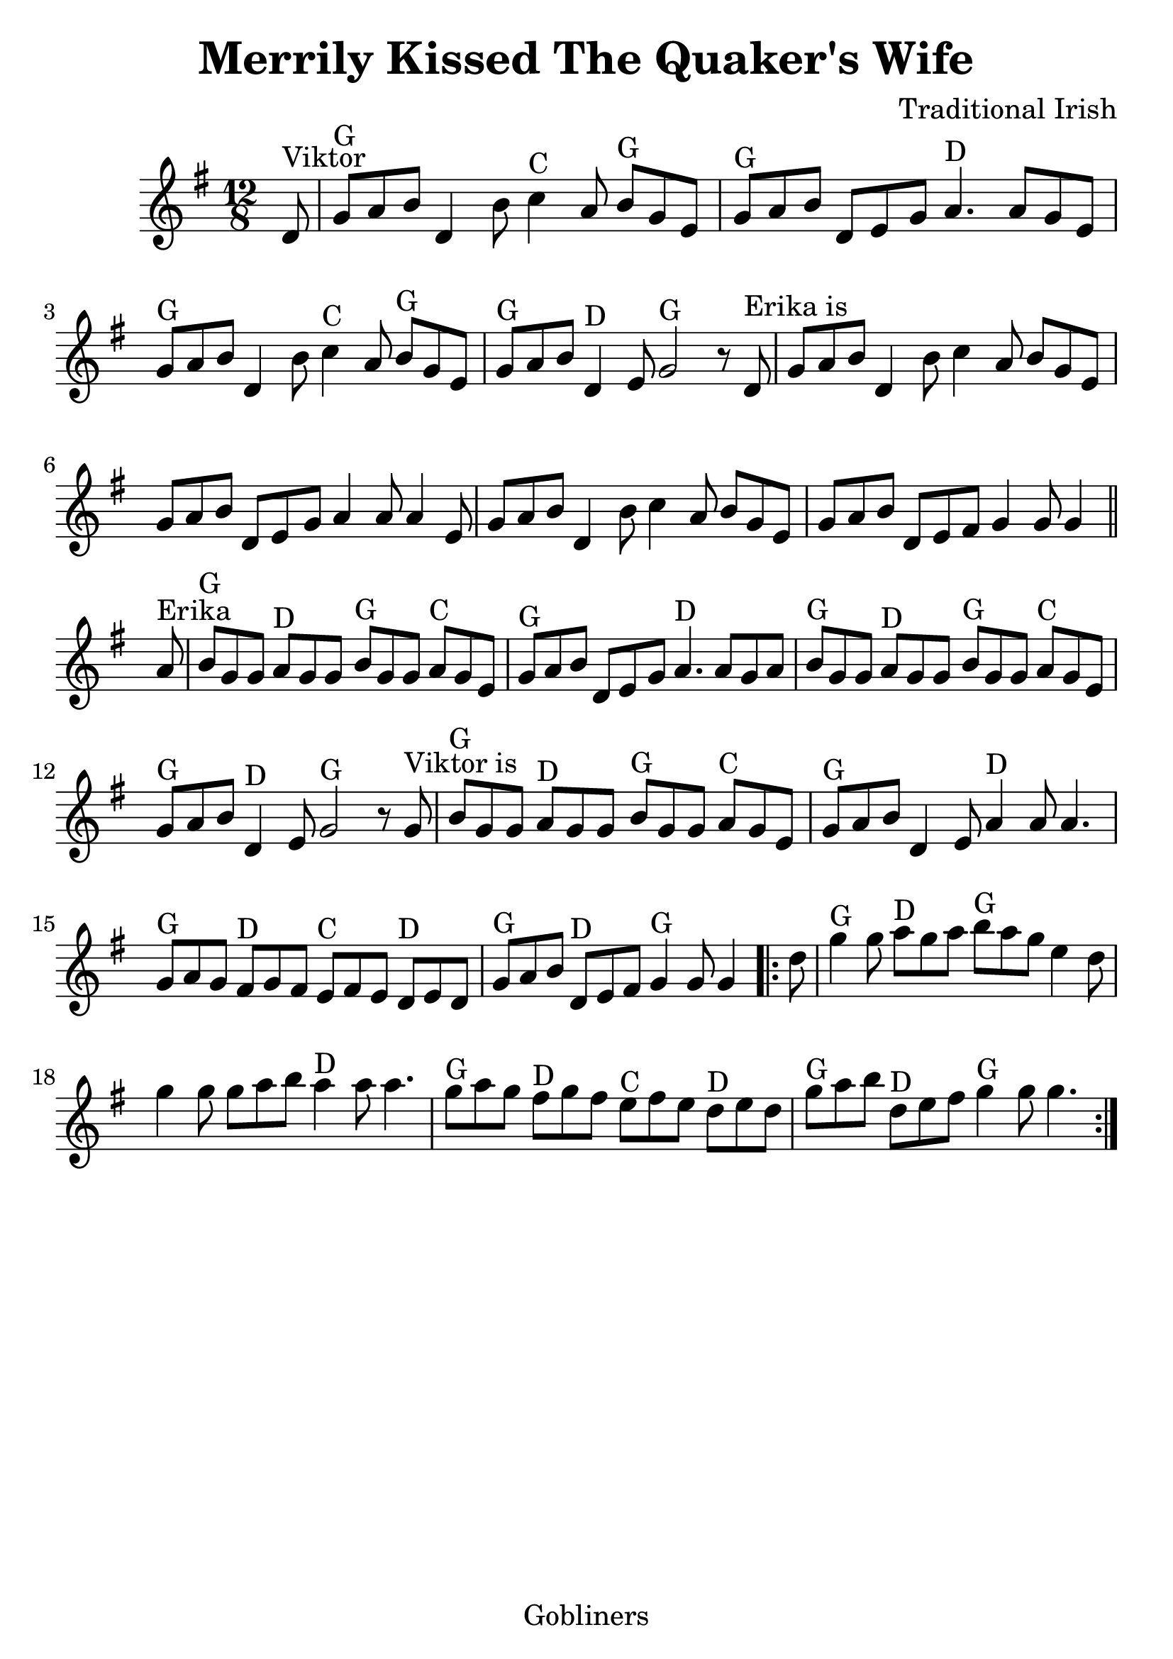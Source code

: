 #(set-default-paper-size "a4" 'portrait)
#(set-global-staff-size 26)

\version "2.16.2"
\header {
  title = "Merrily Kissed The Quaker's Wife"
  arranger = "Traditional Irish"
 enteredby = "grerika @ github"
  lastupdated = "11/28/2019"
   tagline = "Gobliners"  
}

global = {
  \key g \major
  \time 12/8
}

voice = \relative c' {
  \global
  \dynamicUp
  \partial 8
%\bar ".|:"
d8^\markup{Viktor}
    | g^G a b d,4 b'8 c4^C a8 b^G g e
    | g^G a b d, e g a4.^D a8 g8 e
    | g^G a b d,4 b'8
    | c4^C a8 b^G g e
    | g^G a b d,4^D e8 g2^G  r8  d8^\markup{Erika is}
    | g8 a b d,4 b'8 c4 a8 b g e
    | g a b d,8 e8 g8 a4 a8 a4 e8
    | g a b d,4 b'8  c4 a8 b g e
    | g a b d,8 e fis g4 g8 g4 |
  \bar "||" %\bar ":|.|:"
    | a8^\markup{Erika}
    |  b8^G g g a^D g g b^G g g a^C g e
    | g^G a b d, e g a4.^D a8 g a
    | b^G g g a^D g g b^G g g a^C g e
    |  g^G a b  d,4^D e8 g2^G r8 g8^\markup{Viktor is}
    |   b8^G g g a^D g g b^G g g a^C g e
    | g^G a b d,4 e8 a4^D  a8 a4.
    | g8^G a g fis8^D g fis
    | e^C fis e  d^D e d
    | g^G a b d,^D e fis g4^G g8 g4
  \bar ".|:"
    | d'8    g4^G g8 a8^D g a b^G  a g e4 d8
    | g4 g8 g8 a b a4^D a8 a4.
    | g8^G a g fis8^D g fis
    | e^C fis e  d^D e d
    | g^G a b d,^D e fis g4^G g8 g4.
  \bar ":|."
}

\score {
  \new Staff { \voice }
  
  \layout { }
  \midi {
    \context {
      \voice
    }
    \tempo 2 = 90
  }
}



